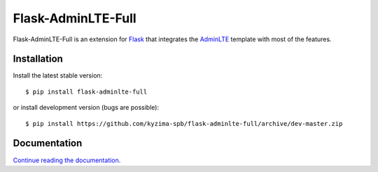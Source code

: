 Flask-AdminLTE-Full
===================

Flask-AdminLTE-Full is an extension for `Flask`_ that integrates the `AdminLTE`_ template with most of the features.

Installation
------------

Install the latest stable version::

    $ pip install flask-adminlte-full

or install development version (bugs are possible)::

    $ pip install https://github.com/kyzima-spb/flask-adminlte-full/archive/dev-master.zip

Documentation
-------------
`Continue reading the documentation.`_


.. _Flask: http://flask.pocoo.org/
.. _AdminLTE: https://adminlte.io/
.. _Continue reading the documentation.: https://adminlte-full.readthedocs.io/en/latest/flask.html
